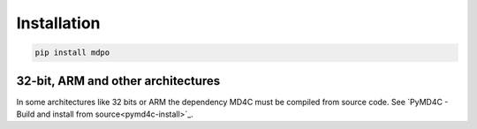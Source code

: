 ************
Installation
************

.. code-block:: bash

   pip install mdpo

32-bit, ARM and other architectures
===================================

In some architectures like 32 bits or ARM the dependency MD4C must be compiled
from source code. See `PyMD4C - Build and install from source<pymd4c-install>`_.

.. _pymd4c-install: https://pymd4c.dcpx.org/installation.html#build-and-install-from-source
